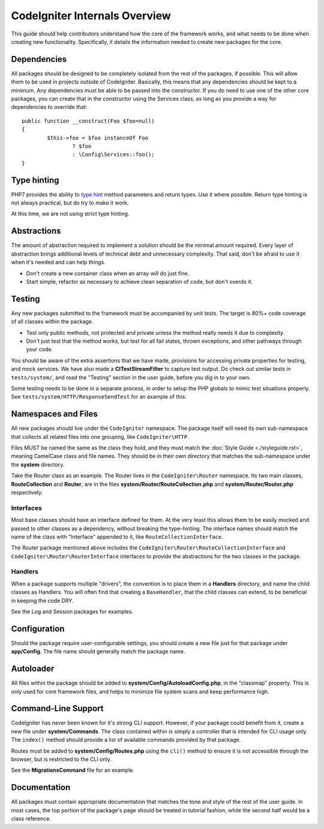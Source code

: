 ##############################
CodeIgniter Internals Overview
##############################

This guide should help contributors understand how the core of the framework works, 
and what needs to be done when creating new functionality. Specifically, it 
details the information needed to create new packages for the core.

Dependencies
============

All packages should be designed to be completely isolated from the rest of the 
packages, if possible. This will allow them to be used in projects outside of CodeIgniter. 
Basically, this means that any dependencies should be kept to a minimum. 
Any dependencies must be able to be passed into the constructor. If you do need to use one
of the other core packages, you can create that in the constructor using the 
Services class, as long as you provide a way for dependencies to override that::

	public function __construct(Foo $foo=null)
	{
		$this->foo = $foo instanceOf Foo
			? $foo
			: \Config\Services::foo();
	}

Type hinting
============

PHP7 provides the ability to `type hint <http://php.net/manual/en/functions.arguments.php#functions.arguments.type-declaration>`_
method parameters and return types. Use it where possible. Return type hinting 
is not always practical, but do try to make it work.

At this time, we are not using strict type hinting.

Abstractions
============

The amount of abstraction required to implement a solution should be the minimal 
amount required. Every layer of abstraction brings additional levels of technical 
debt and unnecessary complexity. That said, don't be afraid to use it when it's 
needed and can help things.

* Don't create a new container class when an array will do just fine.
* Start simple, refactor as necessary to achieve clean separation of code, but don't overdo it.

Testing
=======

Any new packages submitted to the framework must be accompanied by unit tests. 
The target is 80%+ code coverage of all classes within the package.

* Test only public methods, not protected and private unless the method really needs it due to complexity.
* Don't just test that the method works, but test for all fail states, thrown exceptions, and other pathways through your code.

You should be aware of the extra assertions that we have made, provisions for 
accessing private properties for testing, and mock services. 
We have also made a **CITestStreamFilter** to capture test output.
Do check out similar tests in ``tests/system/``, and read the "Testing" section 
in the user guide, before you dig in to your own.

Some testing needs to be done in a separate process, in order to setup the 
PHP globals to mimic test situations properly. See 
``tests/system/HTTP/ResponseSendTest`` for an example of this.

Namespaces and Files
====================

All new packages should live under the ``CodeIgniter`` namespace. 
The package itself will need its own sub-namespace
that collects all related files into one grouping, like ``CodeIgniter\HTTP``.

Files MUST be named the same as the class they hold, and they must match the 
:doc:`Style Guide <./styleguide.rst>`, meaning CamelCase class and file names. 
They should be in their own directory that matches the sub-namespace under the 
**system** directory.

Take the Router class as an example. The Router lives in the ``CodeIgniter\Router`` 
namespace. Its two main classes,
**RouteCollection** and **Router**, are in the files **system/Router/RouteCollection.php** and
**system/Router/Router.php** respectively.

Interfaces
----------

Most base classes should have an interface defined for them. 
At the very least this allows them to be easily mocked
and passed to other classes as a dependency, without breaking the type-hinting. 
The interface names should match the name of the class with "Interface" appended 
to it, like ``RouteCollectionInterface``.

The Router package mentioned above includes the
``CodeIgniter\Router\RouteCollectionInterface`` and ``CodeIgniter\Router\RouterInterface``
interfaces to provide the abstractions for the two classes in the package.

Handlers
--------

When a package supports multiple "drivers", the convention is to place them in 
a **Handlers** directory, and name the child classes as Handlers. 
You will often find that creating a ``BaseHandler``, that the child classes can
extend, to be beneficial in keeping the code DRY.

See the Log and Session packages for examples.

Configuration
=============

Should the package require user-configurable settings, you should create a new 
file just for that package under **app/Config**. 
The file name should generally match the package name.

Autoloader
==========

All files within the package should be added to **system/Config/AutoloadConfig.php**, 
in the "classmap" property. This is only used for core framework files, and helps 
to minimize file system scans and keep performance high.

Command-Line Support
====================

CodeIgniter has never been known for it's strong CLI support. However, if your 
package could benefit from it, create a new file under **system/Commands**. 
The class contained within is simply a controller that is intended for CLI
usage only. The ``index()`` method should provide a list of available commands 
provided by that package.

Routes must be added to **system/Config/Routes.php** using the ``cli()`` method 
to ensure it is not accessible through the browser, but is restricted to the CLI only.

See the **MigrationsCommand** file for an example.

Documentation
=============

All packages must contain appropriate documentation that matches the tone and 
style of the rest of the user guide. In most cases, the top portion of the package's 
page should be treated in tutorial fashion, while the second half would be a class reference.
